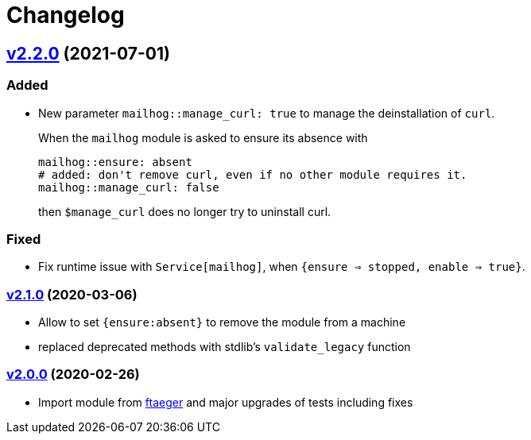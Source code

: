 = Changelog

== https://github.com/systarch/puppet-mailhog/releases/tag/v2.2.0[v2.2.0] (2021-07-01)

=== Added
- New parameter `mailhog::manage_curl: true` to manage the deinstallation of `curl`.
+
When the `mailhog` module is asked to ensure its absence with
+
----
mailhog::ensure: absent
# added: don't remove curl, even if no other module requires it.
mailhog::manage_curl: false
----
+
then `$manage_curl` does no longer try to uninstall curl.

=== Fixed
- Fix runtime issue with `Service[mailhog]`, when `{ensure => stopped, enable => true}`.

=== https://github.com/systarch/puppet-mailhog/releases/tag/v2.1.0[v2.1.0] (2020-03-06)

- Allow to set `{ensure:absent}` to remove the module from a machine
- replaced deprecated methods with stdlib's `validate_legacy` function

=== https://github.com/systarch/puppet-mailhog/releases/tag/v2.0.0[v2.0.0] (2020-02-26)

- Import module from https://github.com/ftaeger[ftaeger] and major upgrades of tests including fixes
